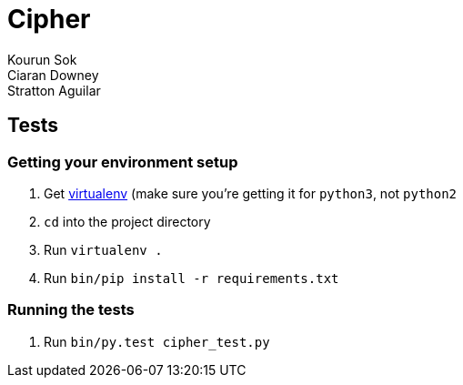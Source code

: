 Cipher
======
Kourun Sok; Ciaran Downey; Stratton Aguilar

Tests
-----

Getting your environment setup
~~~~~~~~~~~~~~~~~~~~~~~~~~~~~~
. Get https://virtualenv.pypa.io/en/latest/installation.html[virtualenv] (make
  sure you're getting it for `python3`, not `python2`
. `cd` into the project directory
. Run `virtualenv .`
. Run `bin/pip install -r requirements.txt`

Running the tests
~~~~~~~~~~~~~~~~~
. Run `bin/py.test cipher_test.py`

